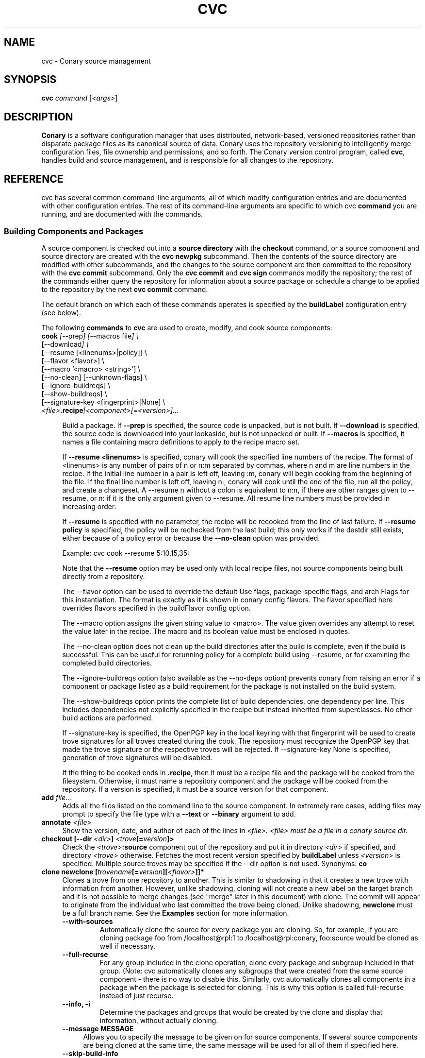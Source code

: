 .\" Copyright (c) 2004-2006 rPath, Inc.
.TH CVC 1 "12 January 2006" "rPath, Inc."
.SH NAME
cvc \- Conary source management
.SH SYNOPSIS
.B cvc \fIcommand \fR[\fI<args>\fR]
.SH DESCRIPTION
\fBConary\fR is a software configuration manager that uses distributed,
network-based, versioned repositories rather than disparate package
files as its canonical source of data.  Conary uses the repository
versioning to intelligently merge configuration files, file ownership
and permissions, and so forth.  The \fIC\fPonary \fIv\fPersion
\fIc\fPontrol program, called \fBcvc\fP, handles build and source
management, and is responsible for all changes to the repository.
.SH REFERENCE
cvc has several common command-line arguments, all of which modify 
configuration entries and are documented with other configuration
entries.  The rest of its command-line arguments are specific to
which cvc \fBcommand\fP you are running, and are documented with
the commands.
.SS "Building Components and Packages"
A source component is checked out into a \fBsource directory\fP
with the \fBcheckout\fP command, or a source component and
source directory are created with the \fBcvc newpkg\fP subcommand.
Then the contents of the source directory are modified with other
subcommands, and the changes to the source component are then
committed to the repository with the \fBcvc commit\fP subcommand.
Only the \fBcvc commit\fP and \fBcvc sign\fP commands modify the repository; 
the rest of the commands either query the repository for information about a 
source package or schedule a change to be applied to the repository by the next 
\fBcvc commit\fP command.
.PP
The default branch on which each of these commands operates
is specified by the \fBbuildLabel\fP configuration entry
(see below).
.PP
The following \fBcommands\fP to \fBcvc\fP are used to create,
modify, and cook source components:
.TP 4
.B cook \fI[\fR\-\-prep\fI] [\fR--macros file\fI] \e
.PD 0
.TP
.B \ \ \ \ \ [\fR\-\-download\fI] \e
.PD 0
.TP
.B \ \ \ \ \ [\fR\-\-resume [<linenums>|policy]] \e
.PD 0
.TP
.B \ \ \ \ \ [\fR\-\-flavor <flavor>] \e
.PD 0
.TP
.B \ \ \ \ \ [\fR\-\-macro '<macro> <string>'] \e
.PD 0
.TP
.B \ \ \ \ \ [\fR\-\-no-clean] [\fR\-\-unknown-flags] \e
.PD 0
.TP
.B \ \ \ \ \ [\fR\-\-ignore-buildreqs] \e
.PD 0
.TP
.B \ \ \ \ \ [\fR\-\-show-buildreqs] \e
.PD 0
.TP
.B \ \ \ \ \ [\fR\-\-signature-key <fingerprint>|None] \e
.PD 0
.TP
.B \ \ \ \ \ \fI<file>\fP.recipe\fI|<component>[=<version>]...
.PD

Build a package.  If \fB\-\-prep\fP is specified, the source code is
unpacked, but is not built. If \fB\-\-download\fP is specified, the source code
is downloaded into your lookaside, but is not unpacked or built. If
\fB\-\-macros\fP is specified, it names a file containing macro definitions to
apply to the recipe macro set.  
.IP
If \fB\-\-resume <linenums>\fP is specified, 
conary will cook the specified line numbers of the recipe.  The format of
<linenums> is any number of pairs of n or n:m 
separated by commas, where n and m are line numbers in the recipe.  
If the initial line number in a pair is left off, leaving :m, 
conary will begin cooking from the beginning of the file.  
If the final line number is left off, leaving n:, conary will cook
until the end 
of the file, run all the policy, and create a changeset.  A \-\-resume n without
a colon is equivalent to n:n, if there are other ranges given to \-\-resume,
or n: if it is the only argument given to \-\-resume.  All resume line 
numbers must be provided in increasing order.

If \fB\-\-resume\fP is specified with no parameter,
the recipe will be recooked from the line of last failure.  
If \fB\-\-resume policy\fP is specified, the policy will be rechecked 
from the last build; this only works if the destdir still exists,
either because of a policy error or because the \fB\-\-no-clean\fP option
was provided.

Example: cvc cook \-\-resume 5:10,15,35:

Note that the \fB\-\-resume\fP option may
be used only with local recipe files, not source components being
built directly from a repository.
.IP 
The \-\-flavor option can be used to override the default Use flags, 
package-specific flags, and arch Flags  for this instantiation.   
The format is exactly as it is shown in conary config flavors.  The 
flavor specified here overrides flavors specified in the buildFlavor
config option.
.IP
The \-\-macro option assigns the given string value to <macro>.  
The value given overrides any attempt to reset the value later in the 
recipe.  The macro and its boolean value must be enclosed in quotes.
.IP 
The \-\-no-clean option does not clean up the build directories
after the build is complete, even if the build is successful.
This can be useful for rerunning policy for a complete build using 
\-\-resume, or for examining the completed build directories.
.IP 
The \-\-ignore-buildreqs option (also available as the \-\-no-deps
option) prevents conary from raising an error 
if a component or package listed as a build requirement for the package
is not installed on the build system.
.IP
The \-\-show-buildreqs option prints the complete list of build dependencies,
one dependency per line.  This includes dependencies not explicitly
specified in the recipe but instead inherited from superclasses.
No other build actions are performed.
.IP
If \-\-signature\-key is specified, the OpenPGP key in the local keyring with 
that fingerprint will be used to create trove signatures for all troves created 
during the cook. The repository must recognize the OpenPGP key that made the 
trove signature or the respective troves will be rejected. If 
\-\-signature\-key None is specified, generation of trove signatures will be 
disabled.
.IP

If the thing to be cooked ends in \fB.recipe\fP, then
it must be a recipe file and the package will be cooked from the
filesystem.  Otherwise, it must name a repository component and
the package will be cooked from the repository.  If a version is 
specified, it must be a source version for that component.
.TP 4
.B add \fIfile...\fP
Adds all the files listed on the command line to the source
component. In extremely rare cases, adding files may prompt to specify the
file type with a \fB\-\-text\fP or \fB\-\-binary\fP argument to add.
.TP
.B annotate \fI<file>\fP
Show the version, date, and author of each of the lines in \fI<file>.
\fI<file> must be a file in a conary source dir.
.TP
.B checkout [\-\-dir \fI<dir>\fP] \fI<trove\fP[=\fIversion\fP]>\fP
Check the \fI<trove>\fB:source\fR component out of the repository
and put it in directory \fI<dir>\fP if specified, and directory
\fI<trove>\fP otherwise.  Fetches the most recent version
specified by \fBbuildLabel\fP unless \fI<version>\fP is specified.
Multiple source troves may be specified if the \-\-dir option is
not used.
Synonyms: \fBco\fP
.TP
.B clone newclone [\fItrovename\fP[=\fIversion\fP][\fI<flavor>\fP]]*
Clones a trove from one repository to another. This is similar to shadowing in
that it creates a new trove with information from another. However, unlike
shadowing, cloning will not create a new label on the target branch and it is
not possible to merge changes (see "merge" later in this document) with clone.
The commit will appear to originate from the individual who last committed the
trove being cloned. Unlike shadowing, \fBnewclone\fP must be a full branch
name. See the \fBExamples\fP section for more information.
.RS 4
.TP
.B \-\-with-sources
Automatically clone the source for every package you are cloning.  So, for example, if you are cloning package foo from /localhost@rpl:1 to /localhost@rpl:conary, foo:source would be cloned as well if necessary.
.TP
.B \-\-full-recurse
For any group included in the clone operation, clone every package and subgroup included in that group.  (Note: cvc automatically clones any subgroups that were created from the same source component - there is no way to disable this.  Similarly, cvc automatically clones all components in a package when the package is selected for cloning.  This is why this option is called full-recurse instead of just recurse.
.TP
.B \-\-info, \-i
Determine the packages and groups that would be created by the clone and display that information, without actually cloning.
.TP 4
.B \-\-message MESSAGE
Allows you to specify the message to be given on for source components.  If several source components are being cloned at the same time, the same message will be used for all of them if specified here.
.TP
.B \-\-skip-build-info
Normally, cvc tried to rewrite any build information stored with the trove, such as what build requirements were used to build it, from the source branch to the target branch if necessary.  If this is not possible, cvc will exit with an error.  If this flag is given, cvc does not try to rewrite build information.
.TP
.B \-\-test
Go through the entire process of creating the clone changeset, but do not commit it to the repository.
.RE
.TP
.B commit [\-\-message|\-m \fI<message>\fP] [\-\-log\-file \fI<file>\fP]\fP
Different from \fBconary commit\fP, \fBcvc commit\fP
commits all the changes in the source directory to the repository. 
It will ask for a changelog message unless one is passed on the
command line with \fB\-\-message\fP. Specify a changelog message file with
\fB\-\-log\-file\fP \fI<file>\fP or use \fB\-\-log\-file -\fP to read the
changelog message from standard input.  The \fB\-\-log\-file\fP and
\fB\-\-message\fP arguments are mutually exclusive.

When \fBcvc\fP requests changelog message input, it invokes the editor specified
by the EDITOR environment variable or \fB/bin/vi\fP if EDITOR is unset. If the
editor cannot be executed, you will be prompted to enter the changelog message 
into the command line directly.  Enter the message lines into the command line, 
and terminate the message with a single period character on a line to finish.
Pressing CTRL-D (EOF) will cancel both the message input and commit.

Synonyms: \fBci\fP
.TP
.B context [name] [\-\-show-passwords]\fP
When not passed a name, displays information about the current context.
See \fIman conary\fP for more information on contexts, and the show-passwords
option.
.IP
When passed a name, sets the context to <name> for the current directory.
That context will then be used for all conary
operations in the directory.  The commands \fBcvc checkout\fP and 
\fBcvc newpkg\fP will transfer the current context into their newly 
created directories.
.TP
.B describe \fI<xml file>\fP
Update the metadata of the source trove in the current source directory
based on the contents of \fI<xml file>\fP.
.TP
.B diff
Show (in a slightly extended unified diff format) the changes that
have been made in the current source directory since the last
\fBcvc commit\fP
(or, if no commit, since the source component was checked out). If an
error occurs, diff returns a value of 2. If there are differences
in the local directory, 1 is returned. If no differences are found, 0
is returned (this convention is consistent with \fBdiff\fR(1).
.TP
.B log [\fI<branch>\fP]
Prints the log messages for the branch specified by \fBbuildLabel\fP,
or for \fI<branch>\fP if specified.
.TP
.B newpkg [\fI--template <recipeTemplate>\fP] \fI<name\fP[=\fIlabel\fP]>\fP
Creates a new package.
.TP
.B merge [\fI<revision>\fP]
Run from a source directory containing a shadow, this merges changes made
on the parent branch since the last \fBshadow\fP or \fBmerge\fP command
into the shadow.

If <revision> is specified, changes made to the upstream branch up to that 
revision will be made.  Revision may be specified as either as the upstream version or the <upstream version>-<source count>.  For convenience when cutting and pasting, a full version is accepted, but the full version must be on correct parent branch.
.TP
.B promote [\fIpackage/groupname\fP[=\fIversion\fP][\fI<flavor>\fP]]+ [\fIfromLabel\fP--\fItoLabel\fP]+
Clones (copies) a set of packages from one set of labels to another.

If a group is specified, then the group will be searched through for packages that start on a fromLabel, and all such packages will be cloned to the matching
toLabel.  If a package is specified and it matches a from label, then it will be cloned to the matching toLabel.

Sources are always cloned with binaries.  


Clones a trove from one repository to another. This is similar to shadowing in
that it creates a new trove with information from another. However, unlike
shadowing, cloning will not create a new label on the target branch and it is
not possible to merge changes (see "merge" later in this document) with clone.
The commit will appear to originate from the individual who last committed the
trove being cloned. Unlike shadowing, \fBnewclone\fP must be a full branch
name. See the \fBExamples\fP section for more information.
.RS 4
.B \-\-all-flavors
Clone all flavors for the latest versions of the specified troves.
.B \-\-without-sources
Do not automatically clone the source for every package you are cloning.  This 
can be useful, for example, if the package you are cloning is a shadowed binary and the source is only available on the parent branch.
.TP
.B \-\-info, \-i
Determine the packages and groups that would be created by the clone and display that information, without actually cloning.
.TP 4
.B \-\-message MESSAGE
Allows you to specify the message to be given for source components.  If several source components are being cloned at the same time, the same message will be used for all of them if specified here.
.TP
.B \-\-skip-build-info
Normally, cvc tried to rewrite any build information stored with the trove, such as what build requirements were used to build it, from the source branch to the target branch if necessary.  If this is not possible, cvc will exit with an error.  If this flag is given, cvc does not try to rewrite build information.
.TP
.B \-\-test
Go through the entire process of creating the clone changeset, but do not commit it to the repository.
.RE
.TP

.B rdiff \fI<name> <oldver> <newver>\fP
This source command operates only on the repository, not on a
source directory.  It creates a diff between two versions of
a source trove from the repository.
.TP
.B refresh [\fI<fileglob>...\fP]
This source command reloads URL-referenced autosource files specified by 
\fI<fileglob>\fP arguments from the upstream source at the next \fBcook\fP 
command usage. The \fI<fileglob>\fP arguments are globs matched only against 
the basename of the file, and not the entire URL. If refresh is invoked 
without \fI<fileglob>\fP arguments, all autosource files will be reloaded.
.TP
.B remove \fI<filename>...\fP
Unlike \(lq\fBcvs remove\fP\(rq, \fBcvc remove\fP both removes
the file from the filesystem and marks it to be removed from the next
version checked into the repository at the next \fBcvc commit\fP.
Synonyms: \fBrm\fP
.TP
.B rename \fI<oldname> <newname>\fP
Renames the file \fI<oldname>\fP to \fI<newname>\fP on the filesystem,
and marks it to be removed from the repository at the next
\fBcvc commit\fP.
.TP
.B set \fI<filename>...>/fP \fI[--text]\fP \fI[--binary]\fP
Binary and text files in source components are handled slightly differently
with diff/patch style merging being used for text files. This command lets
the user switch a file between binary and text modes.
.TP
.B shadow \fInewshadow [\fItrovename\fP[=\fIversion\fP][\fI<flavor>\fP]]*
Creates a new shadow (identified by the label \fInewshadow\fP) in the
repository, relative to the shadow specified in \fIversion\fP.
By default, if a binary trove is given, the binary and its source are
shadowed.  If \fB-\-source-only\fR is specified, the source
trove for each binary trove is shadowed, instead of the binary trove. Note that
if called without a specific version, this will pull the source component from
the most recently cooked binary. To get the most recent source version, use
yourpackage:source as the trove. If \fB-\-binary-only\fR is specified, no
source troves are shadowed.
.TP
.B sign [\fR\-\-signature\-key <fingerprint>\fB] 
[\fItrovename\fP[=\fIversion\fP][\fI<flavor>\fP]]*
Signs the specified troves in their respective repositories. If 
\fB-\-signature\-key\fR is specified, it will override all signatureKey and 
signatureKeyMap settings specified in config files. The repositories affected 
must recognize the OpenPGP key(s) that made the trove signature(s) or the 
respective signatures will be rejected.
.TP
.B status
This command displays the status of changed files in the working directory.
Synonyms:  \fBstat\fP, \fBst\fP

.nf
The following are possible file status codes returned by \fBstatus\fP:
A = added
M = modified
R = removed
? = not tracked
.fi
.TP
.B update [\fI<version>\fP]
Updates the current source directory to the latest version, or to
\fI<version>\fP if specified.  Merges changes when possible.
Synonyms: \fBup\fP
.RE
.\"
.\"
.\"
.SH TROVE SIGNATURES
.TP 4
.B Discussion
.br
cvc is able to generate trove signatures. in all cases <fingerprint> refers to 
the fingerprint of an OpenPGP key from the local keyring. (generally ~/.gnupg). 
When a signature is generated and submitted to a repository, the repository 
verifies the signature. If the signature is bad, or the repository doesn't know 
about the OpenPGP Key that made that signature, the repository will remain 
unchanged. Aka, a signature failure on cook will result in the trove not being 
uploaded to the repository, whereas a failure on sign will not affect the trove 
on the repository, whether or not that trove already had signatures associated 
with it. The OpenPGP key that will be used can be specified on the command line 
or in a config file. see conary(1) for a discussion on the appropriate settings.
.TP 4
.B Fingerprints
.br
Fingerprints can have spaces in them. Valid OpenPGP key ids can also be used in
place of the full fingerprint. For example:
.br
\ \ \ \ AAFF BBCC DDEE 1122
.br
\ \ \ \ 1234 5678 9ABC DEF0 1212 3344 AAFF BBCC DDEE 1122
.br
\ \ \ \ 123456789ABCDEF012123344AAFFBBCCDDEE1122
.br
All refer to the exact same OpenPGP Key
.RE
.\"
.\"
.\"
.SH EXAMPLES
.TP 4
.B Shadowing
cvc shadow conary.example.com@rpl:example-foo foo:source=conary.rpath.com@rpl:devel
.br
This creates a shadow in the conary.example.com repository of the
foo:source trove, based on the version of foo in the main rPath repository.
You can now check out this shadow and work on it:
.br
cvc checkout --build-label conary.example.com@rpl:example-foo foo
.br
Committing changes to that copy of foo:source will go into the
conary.example.com repository on the rpl:example-foo shadow.
.P
.TP 4
.B Cloning
cvc clone /ignoreme.rpath.org@rpl:devel/ pork:source=contrib.rpath.org@rpl:devel
.br
This creates a clone of pork:source on ignoreme.rpath.org@rpl:devel
.P
More examples coming soon to a man page near you!
.\"
.\"
.\"
.SH BUGS
The return codes from cvc are inconsistent at best. It tries hard to return
success even if there is failure, though it occasionally returns error codes.
Do not depend on the return codes from cvc unless the cvc command you are
using has its return values documented in this man page.

This behavior is not a bug. There are no bugs, only undocumented features.  You
can report undocumented features at http://issues.rpath.com/
.\"
.\"
.\"
.SH "SEE ALSO"
conary(1)
.br
cvcdesc(1)
